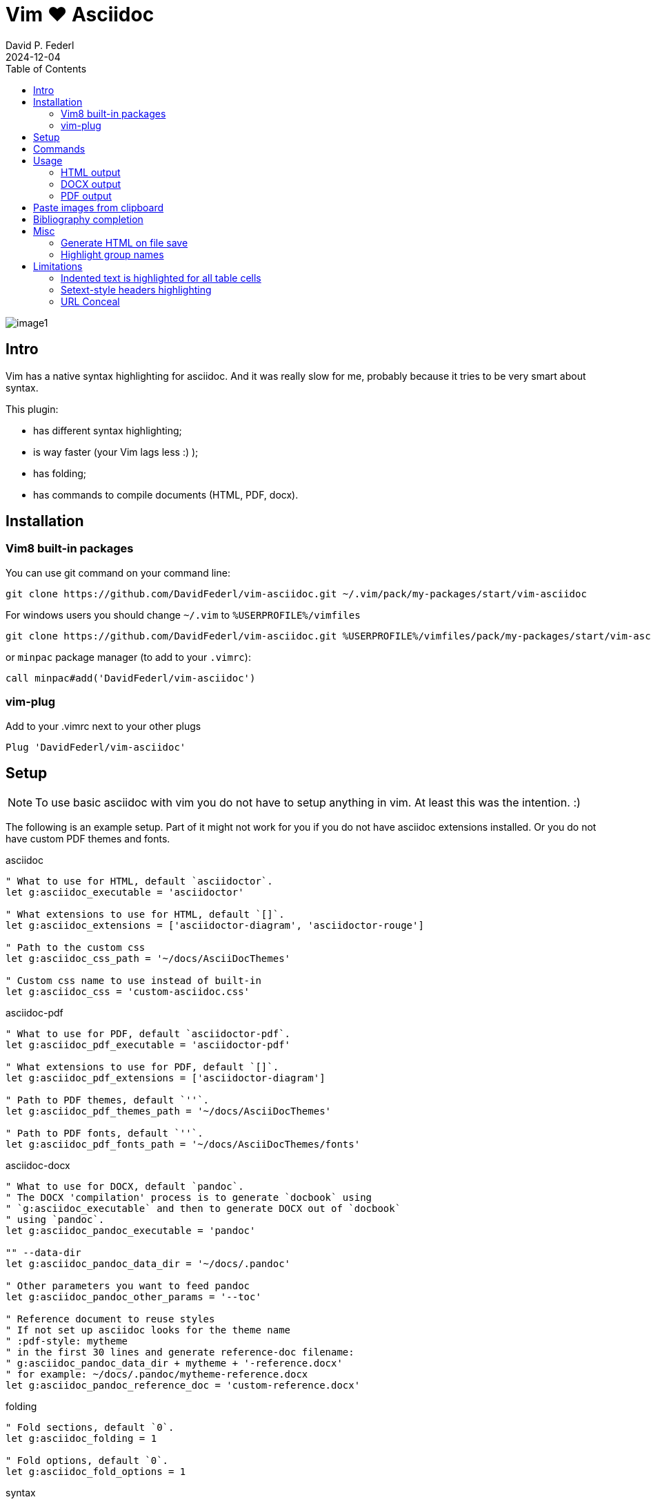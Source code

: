 = Vim ❤️ Asciidoc
:author: David P. Federl
:experimental:
:toc: left
:toclevels: 3
:icons: font
:autofit-option:
:source-highlighter: rouge
:rouge-style: github
:source-linenums-option:
:revdate: 2024-12-04
:imagesdir: images

image::image1.png[]

== Intro

Vim has a native syntax highlighting for asciidoc. And it was really
slow for me, probably because it tries to be very smart about syntax.

This plugin:

    - has different syntax highlighting;
    - is way faster (your Vim lags less :) );
    - has folding;
    - has commands to compile documents (HTML, PDF, docx).


== Installation

=== Vim8 built-in packages

You can use git command on your command line:
[source,bash]
--------

git clone https://github.com/DavidFederl/vim-asciidoc.git ~/.vim/pack/my-packages/start/vim-asciidoc

--------

For windows users you should change `~/.vim` to `%USERPROFILE%/vimfiles`
[source,cmd]
--------

git clone https://github.com/DavidFederl/vim-asciidoc.git %USERPROFILE%/vimfiles/pack/my-packages/start/vim-asciidoc

--------

or `minpac` package manager (to add to your `.vimrc`):

[source,vim]
--------

call minpac#add('DavidFederl/vim-asciidoc')

--------


=== vim-plug

.Add to your .vimrc next to your other plugs
[source,vim]
--------

Plug 'DavidFederl/vim-asciidoc'

--------


== Setup

NOTE: To use basic asciidoc with vim you do not have to setup anything in vim. At
least this was the intention. :)

The following is an example setup. Part of it might not work for you if you do not have
asciidoc extensions installed. Or you do not have custom PDF themes and fonts.

.asciidoc
[source,vim]
--------
" What to use for HTML, default `asciidoctor`.
let g:asciidoc_executable = 'asciidoctor'

" What extensions to use for HTML, default `[]`.
let g:asciidoc_extensions = ['asciidoctor-diagram', 'asciidoctor-rouge']

" Path to the custom css
let g:asciidoc_css_path = '~/docs/AsciiDocThemes'

" Custom css name to use instead of built-in
let g:asciidoc_css = 'custom-asciidoc.css'
--------

.asciidoc-pdf
[source,vim]
--------
" What to use for PDF, default `asciidoctor-pdf`.
let g:asciidoc_pdf_executable = 'asciidoctor-pdf'

" What extensions to use for PDF, default `[]`.
let g:asciidoc_pdf_extensions = ['asciidoctor-diagram']

" Path to PDF themes, default `''`.
let g:asciidoc_pdf_themes_path = '~/docs/AsciiDocThemes'

" Path to PDF fonts, default `''`.
let g:asciidoc_pdf_fonts_path = '~/docs/AsciiDocThemes/fonts'
--------

.asciidoc-docx
[source,vim]
--------
" What to use for DOCX, default `pandoc`.
" The DOCX 'compilation' process is to generate `docbook` using
" `g:asciidoc_executable` and then to generate DOCX out of `docbook`
" using `pandoc`.
let g:asciidoc_pandoc_executable = 'pandoc'

"" --data-dir
let g:asciidoc_pandoc_data_dir = '~/docs/.pandoc'

" Other parameters you want to feed pandoc
let g:asciidoc_pandoc_other_params = '--toc'

" Reference document to reuse styles
" If not set up asciidoc looks for the theme name
" :pdf-style: mytheme
" in the first 30 lines and generate reference-doc filename:
" g:asciidoc_pandoc_data_dir + mytheme + '-reference.docx'
" for example: ~/docs/.pandoc/mytheme-reference.docx
let g:asciidoc_pandoc_reference_doc = 'custom-reference.docx'
--------

.folding
[source,vim]
--------
" Fold sections, default `0`.
let g:asciidoc_folding = 1

" Fold options, default `0`.
let g:asciidoc_fold_options = 1
--------

.syntax
[source,vim]
--------
" Conceal *bold*, _italic_, `code` and urls in lists and paragraphs, default `0`.
" See limitations in end of the README
let g:asciidoc_syntax_conceal = 1

" Highlight indented text, default `1`.
let g:asciidoc_syntax_indented = 0
--------

.syntax highlighting for languages in [source] blocks
[source,vim]
--------
" List of filetypes to highlight, default `[]`
let g:asciidoc_fenced_languages = ['python', 'c', 'javascript']
--------

.default mappings... there are no default mappings
[source,vim]
--------
" Function to create buffer local mappings and add default compiler
fun! AsciidocMappings()
    nnoremap <buffer> <leader>oo :AsciidocOpenRAW<CR>
    nnoremap <buffer> <leader>op :AsciidocOpenPDF<CR>
    nnoremap <buffer> <leader>oh :AsciidocOpenHTML<CR>
    nnoremap <buffer> <leader>ox :AsciidocOpenDOCX<CR>
    nnoremap <buffer> <leader>ch :Asciidoc2HTML<CR>
    nnoremap <buffer> <leader>cp :Asciidoc2PDF<CR>
    nnoremap <buffer> <leader>cx :Asciidoc2DOCX<CR>
    nnoremap <buffer> <leader>p :AsciidocPasteImage<CR>
    " :make will build pdfs
    compiler asciidoc2pdf
endfun

" Call AsciidocMappings for all `*.adoc` and `*.asciidoc` files
augroup asciidoc
    au!
    au BufEnter *.adoc,*.asciidoc call AsciidocMappings()
augroup END
--------


== Commands

All commands are buffer local -- available only for asciidoc files (`set filetype=asciidoc`)

* `Asciidoc2HTML` -- convert current file to `HTML`.
* `Asciidoc2PDF` -- convert current file to `PDF`.
* `Asciidoc2DOCX` -- convert current file to `DOCX`.
* `AsciidocOpenRAW` -- open current file in a browser. Chrome and Mozilla Firefox has extentsions to render barebone `adoc` files.
* `AsciidocOpenPDF` -- open `PDF` of the current file using default PDF viewer.
* `AsciidocOpenHTML` -- open `HTML` of the current file using default web browser.
* `AsciidocOpenDOCX` -- open `DOCX` of the current file using default DOCX
  viewer. (I haven't tried it with LibreOffice or whatever else there might be.
  Also haven't tried it on linux and OSX...)

[NOTE]
======
Commands: `Asciidoc2HTML`, `Asciidoc2PDF` should convert files
if link:https://asciidoc.org/docs/user-manual/#installing-the-asciidoc-ruby-gem[asciidoc] and link:https://github.com/asciidoc/asciidoc-pdf#getting-started[asciidoc-pdf] are installed.

Command `Asciidoc2DOCX` should also have link:https://pandoc.org/installing.html[pandoc] installed.
======


== Usage

1. Open `~/test.adoc`
2. Enter:
+
[literal]
.........

= Asciidoc Title: Hanging around

This is the first para and it will be rendered with bigger text.

== Section 1

Text of section 1

== Section 2

Text of section 2

.........

3. Save it and export to `HTML`
+
[literal]
.........

:w<CR>
:Asciidoc2HTML<CR>

.........

4. Open the `HTML` file:
+
[literal]
.........

:AsciidocOpenHTML<CR>

.........

// pics


=== HTML output
That should look something like this:

.HTML output
image::test_html.png[]


=== DOCX output

If you use `:Asciidoc2DOCX` and `:AsciidocOpenDOCX` commands instead, you
should see something like this (provided you have `pandoc` and `MSWord`
installed:)

.DOCX output
image::test_docx.png[]


=== PDF output

And if you use `:Asciidoc2PDF` and `:AsciidocOpenPDF` commands, you
should see something like this (I have my own default theme and fonts, so you
probably see it a bit different) :

.PDF title page output
image::test_pdf1.png[]

.PDF first page output
image::test_pdf2.png[]

// add some short youtube videos


== Paste images from clipboard

Vim can't access graphical part of clipboard thus an external tool should be used to save clipboard image to a png file.

* For Windows I use GraphicsMagic (could be installed using `scoop`)
* For OSX I use `pngpaste` (could be installed using `brew`)
* For Linux -- `xclip` could be used (thx Matthias Fulz @mfulz)

image::https://github.com/habamax/habamax.github.io/blob/master/assets/gifs/asciidoc-pasteimg.gif[animated screen with image pasting]

.setup
[source,vim]
--------
" first `%s` is a path
" second `%s` is an image file name
" this is default for windows
let g:asciidoc_img_paste_command = 'gm convert clipboard: %s%s'

" for osx
" let g:asciidoc_img_paste_command = 'pngpaste %s%s'

" for linux
" let g:asciidoc_img_paste_command = 'xclip -selection clipboard -t image/png -o > %s%s'



" first `%s` is a base document name:
" (~/docs/hello-world.adoc => hello-world)
" second `%s` is a number of the image.
let g:asciidoc_img_paste_pattern = 'img_%s_%s.png'
--------

If there is `:imagesdir:` as an option set up in a document, clipboard image
is saved there (relative to the document). Otherwise image is saved in the documents directory.

The name of the image is generated according to the pattern. By default it is

 img_ + document_base_name + next_image_number + .png


== Bibliography completion

There is initial support for bibliography completion. Works with `*.bib` files
placed to the same folder as file being edited.

No setup is needed although additional setting for a base bibtex folder might
be added in the future.

It uses vim's `completefunc` which is usually called in insert mode with
kbd:[<C-X><C-U>], and it works for

[source]
----
cite:[<C-X><C-U>
cite:[cit<C-X><C-U>
citenp:[cit<C-X><C-U>
----

[NOTE]
======
To create bibliography in asciidoc, i.e., to put it into PDF or HTML you
should install
https://github.com/asciidoc/asciidoc-bibtex[asciidoc-bibtex]
extension and provide it to vim-asciidoc extension list(s):

[source,vim]
" For asciidoc backend
let g:asciidoc_extensions = ['asciidoctor-bibtex']
" For asciidoc-pdf backend
let g:asciidoc_pdf_extensions = ['asciidoctor-bibtex']

======


== Misc

=== Generate HTML on file save

Add following snippet to your vim config to generate an HTML file upon saving:
[source,vim]
--------
augroup ON_ASCIIDOC_SAVE | au!
    au BufWritePost *.adoc :Asciidoc2HTML
augroup end
--------

If you want to add text files to the mix you can have something similar to:

[source,vim]
--------
func! ConvertAsciidocToHTML()
    " Text file with asciidoc contents?
    if &filetype == 'text' && getline(1) =~ '^= .*$'
        " text files have no asciidoc commands
        set filetype=asciidoc
        Asciidoc2HTML
        set filetype=text
    elseif &filetype == 'asciidoc'
        Asciidoc2HTML
    endif
endfunc
augroup ON_ASCIIDOC_SAVE | au!
    au BufWritePost *.adoc,*.txt call ConvertAsciidocToHTML()
augroup end
--------

NOTE: if you have link:https://github.com/tpope/vim-dispatch[vim-dispatch]
installed HTML conversion would be done in background.


=== Highlight group names

Colorschemes can use following highlight groups to redefine default highlighting:

[cols=".^1,.^1", options="header"]
|===
| Highlight Group Name
| Default Value

|asciidocTitle                 |Title
|asciidocSetextHeader          |Title
|asciidocH1                    |Title
|asciidocH2                    |Title
|asciidocH3                    |Title
|asciidocH4                    |Title
|asciidocH5                    |Title
|asciidocH6                    |Title
|asciidocTitleDelimiter        |Type
|asciidocH1Delimiter           |Type
|asciidocH2Delimiter           |Type
|asciidocH3Delimiter           |Type
|asciidocH4Delimiter           |Type
|asciidocH5Delimiter           |Type
|asciidocH6Delimiter           |Type
|asciidocSetextHeaderDelimiter |Type
|asciidocListMarker            |Delimiter
|asciidocOrderedListMarker     |asciidocListMarker
|asciidocListContinuation      |PreProc
|asciidocComment               |Comment
|asciidocIndented              |Comment
|asciidocPlus                  |PreProc
|asciidocPageBreak             |PreProc
|asciidocCallout               |Float
|asciidocCalloutDesc           |String
|asciidocListingBlock          |Comment
|asciidocLiteralBlock          |Comment
|asciidocFile                  |Underlined
|asciidocUrl                   |Underlined
|asciidocEmail                 |Underlined
|asciidocUrlAuto               |Underlined
|asciidocEmailAuto             |Underlined
|asciidocUrlDescription        |String
|asciidocLink                  |Underlined
|asciidocAnchor                |Underlined
|asciidocAttribute             |Identifier
|asciidocCode                  |Constant
|asciidocOption                |PreProc
|asciidocBlock                 |PreProc
|asciidocBlockOptions          |PreProc
|asciidocTableSep              |PreProc
|asciidocTableCell             |PreProc
|asciidocTableEmbed            |PreProc
|asciidocInlineAnchor          |PreProc
|asciidocMacro                 |Macro
|asciidocIndexTerm             |Macro
|asciidocBold                  |gui=bold cterm=bold
|asciidocItalic                |gui=italic cterm=italic
|asciidocBoldItalic            |gui=bold,italic cterm=bold,italic
|===

If you want to change highlight yourself for existing colorscheme without
touching it, add the following to you vimrc:

[source,vim]
--------
func! AsciidocHighlight()
    " Highlight asciidoc syntax with colors you like.
    " For solarized8 colorscheme
    if get(g:, "colors_name", "default") == "solarized8"
        hi asciidocTitle guifg=#ff0000 gui=bold ctermfg=red cterm=bold
        hi asciidocOption guifg=#00ff00 ctermfg=green
        hi link asciidocH1 Directory
    elseif get(g:, "colors_name", "default") == "default"
        hi link asciidocIndented PreProc
    endif
endfunc
augroup ASCIIDOCTOR_COLORS | au!
    au Colorscheme * call AsciidocHighlight()
    au BufNew,BufRead *.adoc call AsciidocHighlight()
augroup end
--------


== Limitations

=== Indented text is highlighted for all table cells

Works for all table cells, although should only be applied to `a|` cells.

[source]
--------
[cols=".^1,.^2", options="header"]
|===
| header1
| header1

| Regular table cell

    Indented text is highlighted as indented
    which is kind of incorrect

a| Asciidoc cell

    Indented text is highlighted as indented
    which is correct

|===
--------


=== Setext-style headers highlighting

Proper setext-style highlighting should have equal numbers of underlined chars:

----
This Header level 1
===================

This Header level 2
-------------------

This Header level 3
~~~~~~~~~~~~~~~~~~~

This Header level 4
^^^^^^^^^^^^^^^^^^^

This Header level 5
+++++++++++++++++++

----

Vim can't do it so setext-style headers are highlighted no matter if there is
matched underline or not.

----
This Header level 1
======================

This Header level 2
-----

This Header level 3
~~~~~~~~~~~~~~~~

This Header level 4
^^^^^^^^^^^^^^^^^^^^

This Header level 5
+++++++++++++

----

You can also use following mappings:

[source,vim]
--------
" Underline current line
func! s:underline(chars)
    let nextnr = line('.') + 1
    let underline = repeat(a:chars[0], strchars(getline('.')))
    if index(a:chars, trim(getline(nextnr))[0]) != -1
        call setline(nextnr, underline)
    else
        call append('.', underline)
    endif
endfunc
nnoremap <leader>- :call <SID>underline(['-', '=', '~', '^', '+'])<CR>
nnoremap <leader>= :call <SID>underline(['=', '-', '~', '^', '+'])<CR>
nnoremap <leader>~ :call <SID>underline(['~', '=', '-', '^', '+'])<CR>
nnoremap <leader>^ :call <SID>underline(['^', '=', '-', '~', '+'])<CR>
nnoremap <leader>+ :call <SID>underline(['+', '=', '-', '~', '^'])<CR>
--------


=== URL Conceal

Links with additional attributes are not concealed to description:

    https://discuss.asciidoc.org[Discuss Asciidoc,role=external,window=_blank]
    https://discuss.asciidoc.org[Discuss Asciidoc^]
    https://example.org["Google, Yahoo, Bing^",role=teal]

With `set conceallevel=3` looks like:

    Discuss Asciidoc,role=external,window=_blank
    Discuss Asciidoc^
    "Google, Yahoo, Bing^",role=teal

Although it should look like:

    Discuss Asciidoc
    Discuss Asciidoc
    Google, Yahoo, Bing
